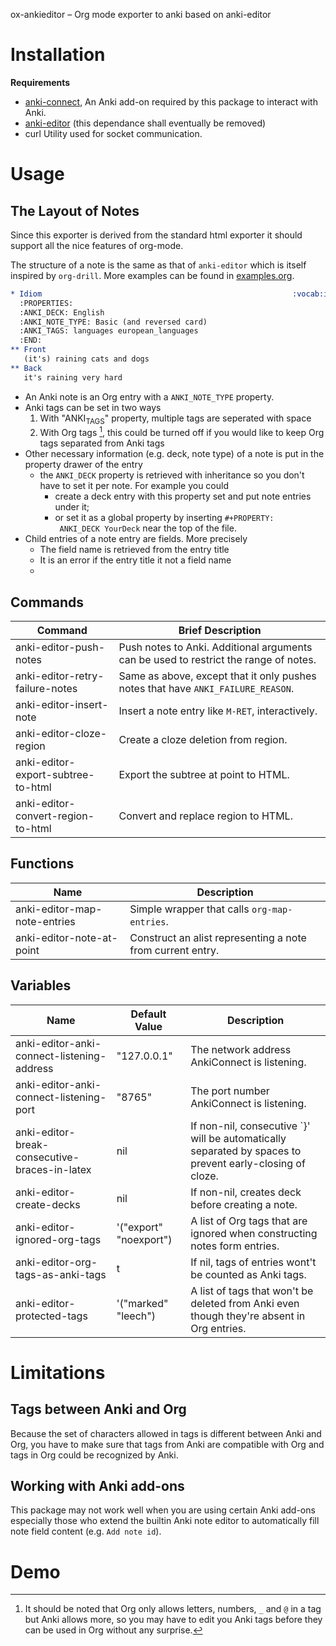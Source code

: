 [[http://melpa.org/#/anki-editor][file:http://melpa.org/packages/anki-editor-badge.svg]]

ox-ankieditor -- Org mode exporter to anki based on anki-editor

* Installation

  *Requirements*
  - [[https://github.com/FooSoft/anki-connect#installation][anki-connect]],
    An Anki add-on required by this package to interact with Anki.
  - [[https://github.com/louietan/anki-editor][anki-editor]] (this dependance shall eventually be removed)
  - curl
    Utility used for socket communication.

* Usage

** The Layout of Notes

   Since this exporter is derived from the standard html exporter it
   should support all the nice features of org-mode.

   The structure of a note is the same as that of =anki-editor= which is
   itself inspired by =org-drill=. More examples can be found in
   [[./examples.org][examples.org]].

   #+BEGIN_SRC org
     ,* Idiom                                                        :vocab:idioms:
       :PROPERTIES:
       :ANKI_DECK: English
       :ANKI_NOTE_TYPE: Basic (and reversed card)
       :ANKI_TAGS: languages european_languages
       :END:
     ,** Front
        (it's) raining cats and dogs
     ,** Back
        it's raining very hard
   #+END_SRC

   - An Anki note is an Org entry with a =ANKI_NOTE_TYPE= property.
   - Anki tags can be set in two ways
     1. With "ANKI_TAGS" property, multiple tags are seperated with space
     2. With Org tags [fn:1], this could be turned off if you would like to keep Org tags separated from Anki tags
   - Other necessary information (e.g. deck, note type) of a note is
     put in the property drawer of the entry
     - the =ANKI_DECK= property is retrieved with inheritance so you
       don't have to set it per note. For example you could
       + create a deck entry with this property set and put note
         entries under it;
       + or set it as a global property by inserting ~#+PROPERTY:
         ANKI_DECK YourDeck~ near the top of the file.
   - Child entries of a note entry are fields. More precisely
     - The field name is retrieved from the entry title
     - It is an error if the entry title it not a field name
     - 

** Commands

   | Command                            | Brief Description                                                                    |
   |------------------------------------+--------------------------------------------------------------------------------------|
   | anki-editor-push-notes             | Push notes to Anki. Additional arguments can be used to restrict the range of notes. |
   | anki-editor-retry-failure-notes    | Same as above, except that it only pushes notes that have =ANKI_FAILURE_REASON=.     |
   | anki-editor-insert-note            | Insert a note entry like =M-RET=, interactively.                                     |
   | anki-editor-cloze-region           | Create a cloze deletion from region.                                                 |
   | anki-editor-export-subtree-to-html | Export the subtree at point to HTML.                                                 |
   | anki-editor-convert-region-to-html | Convert and replace region to HTML.                                                  |

** Functions

   | Name                         | Description                                                |
   |------------------------------+------------------------------------------------------------|
   | anki-editor-map-note-entries | Simple wrapper that calls =org-map-entries=.               |
   | anki-editor-note-at-point    | Construct an alist representing a note from current entry. |

** Variables

   | Name                                          | Default Value          | Description                                                                                              |
   |-----------------------------------------------+------------------------+----------------------------------------------------------------------------------------------------------|
   | anki-editor-anki-connect-listening-address    | "127.0.0.1"            | The network address AnkiConnect is listening.                                                            |
   | anki-editor-anki-connect-listening-port       | "8765"                 | The port number AnkiConnect is listening.                                                                |
   | anki-editor-break-consecutive-braces-in-latex | nil                    | If non-nil, consecutive `}' will be automatically separated by spaces to prevent early-closing of cloze. |
   | anki-editor-create-decks                      | nil                    | If non-nil, creates deck before creating a note.                                                         |
   | anki-editor-ignored-org-tags                  | '("export" "noexport") | A list of Org tags that are ignored when constructing notes form entries.                                |
   | anki-editor-org-tags-as-anki-tags             | t                      | If nil, tags of entries wont't be counted as Anki tags.                                                  |
   | anki-editor-protected-tags                    | '("marked" "leech")    | A list of tags that won't be deleted from Anki even though they're absent in Org entries.                |

* Limitations

** Tags between Anki and Org

   Because the set of characters allowed in tags is different between
   Anki and Org, you have to make sure that tags from Anki are
   compatible with Org and tags in Org could be recognized by Anki.

** Working with Anki add-ons

   This package may not work well when you are using certain Anki
   add-ons especially those who extend the builtin Anki note editor to
   automatically fill note field content (e.g. ~Add note id~).

* Demo

  [[./demo.gif]]


[fn:1] It should be noted that Org only allows letters, numbers, =_=
and =@= in a tag but Anki allows more, so you may have to edit you
Anki tags before they can be used in Org without any surprise.
